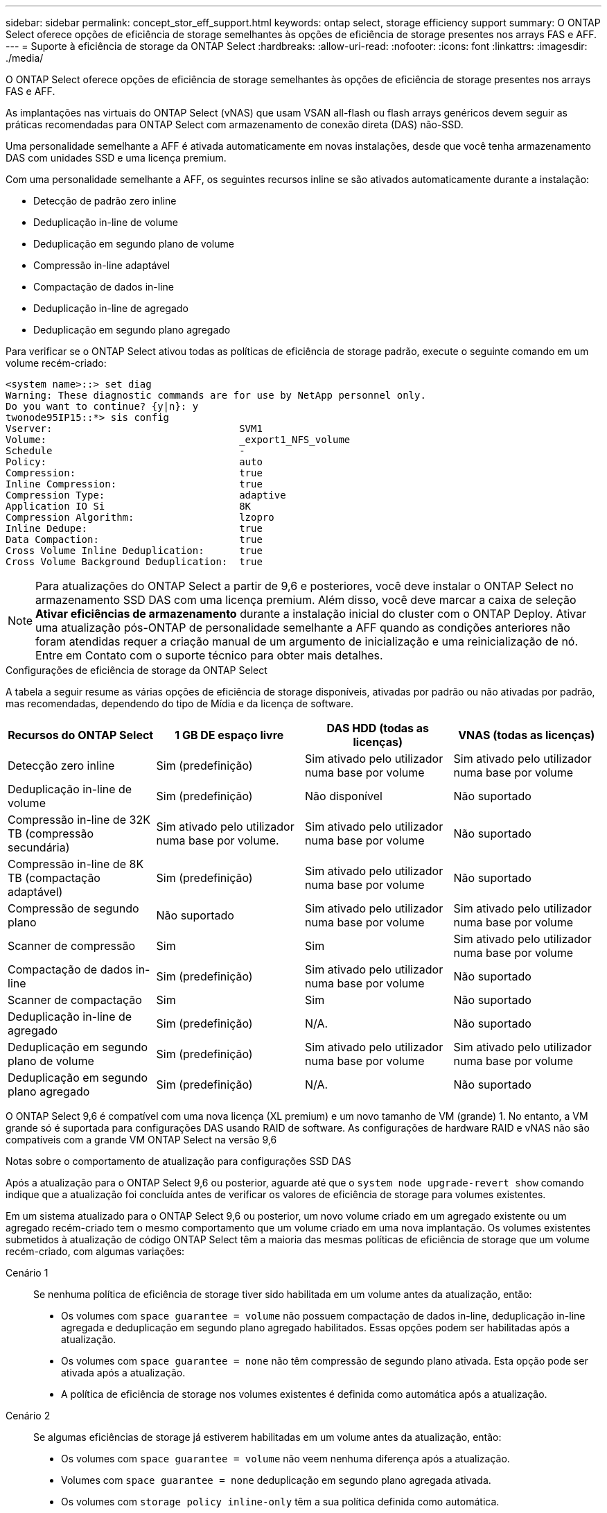 ---
sidebar: sidebar 
permalink: concept_stor_eff_support.html 
keywords: ontap select, storage efficiency support 
summary: O ONTAP Select oferece opções de eficiência de storage semelhantes às opções de eficiência de storage presentes nos arrays FAS e AFF. 
---
= Suporte à eficiência de storage da ONTAP Select
:hardbreaks:
:allow-uri-read: 
:nofooter: 
:icons: font
:linkattrs: 
:imagesdir: ./media/


[role="lead"]
O ONTAP Select oferece opções de eficiência de storage semelhantes às opções de eficiência de storage presentes nos arrays FAS e AFF.

As implantações nas virtuais do ONTAP Select (vNAS) que usam VSAN all-flash ou flash arrays genéricos devem seguir as práticas recomendadas para ONTAP Select com armazenamento de conexão direta (DAS) não-SSD.

Uma personalidade semelhante a AFF é ativada automaticamente em novas instalações, desde que você tenha armazenamento DAS com unidades SSD e uma licença premium.

Com uma personalidade semelhante a AFF, os seguintes recursos inline se são ativados automaticamente durante a instalação:

* Detecção de padrão zero inline
* Deduplicação in-line de volume
* Deduplicação em segundo plano de volume
* Compressão in-line adaptável
* Compactação de dados in-line
* Deduplicação in-line de agregado
* Deduplicação em segundo plano agregado


Para verificar se o ONTAP Select ativou todas as políticas de eficiência de storage padrão, execute o seguinte comando em um volume recém-criado:

[listing]
----
<system name>::> set diag
Warning: These diagnostic commands are for use by NetApp personnel only.
Do you want to continue? {y|n}: y
twonode95IP15::*> sis config
Vserver:                                SVM1
Volume:                                 _export1_NFS_volume
Schedule                                -
Policy:                                 auto
Compression:                            true
Inline Compression:                     true
Compression Type:                       adaptive
Application IO Si                       8K
Compression Algorithm:                  lzopro
Inline Dedupe:                          true
Data Compaction:                        true
Cross Volume Inline Deduplication:      true
Cross Volume Background Deduplication:  true
----

NOTE: Para atualizações do ONTAP Select a partir de 9,6 e posteriores, você deve instalar o ONTAP Select no armazenamento SSD DAS com uma licença premium. Além disso, você deve marcar a caixa de seleção *Ativar eficiências de armazenamento* durante a instalação inicial do cluster com o ONTAP Deploy. Ativar uma atualização pós-ONTAP de personalidade semelhante a AFF quando as condições anteriores não foram atendidas requer a criação manual de um argumento de inicialização e uma reinicialização de nó. Entre em Contato com o suporte técnico para obter mais detalhes.

.Configurações de eficiência de storage da ONTAP Select
A tabela a seguir resume as várias opções de eficiência de storage disponíveis, ativadas por padrão ou não ativadas por padrão, mas recomendadas, dependendo do tipo de Mídia e da licença de software.

[cols="4"]
|===
| Recursos do ONTAP Select | 1 GB DE espaço livre | DAS HDD (todas as licenças) | VNAS (todas as licenças) 


| Detecção zero inline | Sim (predefinição) | Sim ativado pelo utilizador numa base por volume | Sim ativado pelo utilizador numa base por volume 


| Deduplicação in-line de volume | Sim (predefinição) | Não disponível | Não suportado 


| Compressão in-line de 32K TB (compressão secundária) | Sim ativado pelo utilizador numa base por volume. | Sim ativado pelo utilizador numa base por volume | Não suportado 


| Compressão in-line de 8K TB (compactação adaptável) | Sim (predefinição) | Sim ativado pelo utilizador numa base por volume | Não suportado 


| Compressão de segundo plano | Não suportado | Sim ativado pelo utilizador numa base por volume | Sim ativado pelo utilizador numa base por volume 


| Scanner de compressão | Sim | Sim | Sim ativado pelo utilizador numa base por volume 


| Compactação de dados in-line | Sim (predefinição) | Sim ativado pelo utilizador numa base por volume | Não suportado 


| Scanner de compactação | Sim | Sim | Não suportado 


| Deduplicação in-line de agregado | Sim (predefinição) | N/A. | Não suportado 


| Deduplicação em segundo plano de volume | Sim (predefinição) | Sim ativado pelo utilizador numa base por volume | Sim ativado pelo utilizador numa base por volume 


| Deduplicação em segundo plano agregado | Sim (predefinição) | N/A. | Não suportado 
|===
O ONTAP Select 9,6 é compatível com uma nova licença (XL premium) e um novo tamanho de VM (grande) 1. No entanto, a VM grande só é suportada para configurações DAS usando RAID de software. As configurações de hardware RAID e vNAS não são compatíveis com a grande VM ONTAP Select na versão 9,6

.Notas sobre o comportamento de atualização para configurações SSD DAS
Após a atualização para o ONTAP Select 9,6 ou posterior, aguarde até que o `system node upgrade-revert show` comando indique que a atualização foi concluída antes de verificar os valores de eficiência de storage para volumes existentes.

Em um sistema atualizado para o ONTAP Select 9,6 ou posterior, um novo volume criado em um agregado existente ou um agregado recém-criado tem o mesmo comportamento que um volume criado em uma nova implantação. Os volumes existentes submetidos à atualização de código ONTAP Select têm a maioria das mesmas políticas de eficiência de storage que um volume recém-criado, com algumas variações:

Cenário 1:: Se nenhuma política de eficiência de storage tiver sido habilitada em um volume antes da atualização, então:
+
--
* Os volumes com `space guarantee = volume` não possuem compactação de dados in-line, deduplicação in-line agregada e deduplicação em segundo plano agregado habilitados. Essas opções podem ser habilitadas após a atualização.
* Os volumes com `space guarantee = none` não têm compressão de segundo plano ativada. Esta opção pode ser ativada após a atualização.
* A política de eficiência de storage nos volumes existentes é definida como automática após a atualização.


--
Cenário 2:: Se algumas eficiências de storage já estiverem habilitadas em um volume antes da atualização, então:
+
--
* Os volumes com `space guarantee = volume` não veem nenhuma diferença após a atualização.
* Volumes com `space guarantee = none` deduplicação em segundo plano agregada ativada.
* Os volumes com `storage policy inline-only` têm a sua política definida como automática.
* Os volumes com políticas de eficiência de storage definidas pelo usuário não mudam na política, com exceção de volumes com `space guarantee = none`. Esses volumes têm a deduplicação em segundo plano agregada habilitada.


--

